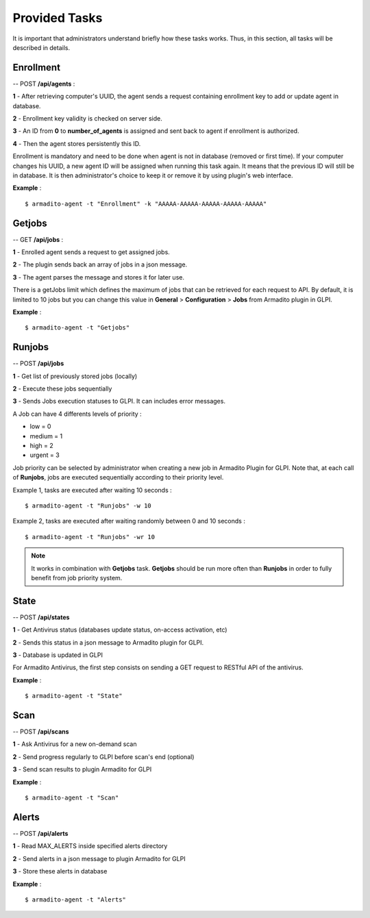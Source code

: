 Provided Tasks
--------------

It is important that administrators understand briefly how these tasks works.
Thus, in this section, all tasks will be described in details.

Enrollment
**********

-- POST **/api/agents** :

**1** - After retrieving computer's UUID, the agent sends a request containing enrollment key to add or update agent in database.

**2** - Enrollment key validity is checked on server side.

**3** - An ID from **0** to **number_of_agents** is assigned and sent back to agent if enrollment is authorized.

**4** - Then the agent stores persistently this ID.

Enrollment is mandatory and need to be done when agent is not in database (removed or first time). If your computer changes his UUID, a new agent ID will be assigned when running this task again. It means that the previous ID will still be in database. It is then administrator's choice to keep it or remove it by using plugin's web interface.

**Example** :
::

    $ armadito-agent -t "Enrollment" -k "AAAAA-AAAAA-AAAAA-AAAAA-AAAAA"

Getjobs
*******

-- GET **/api/jobs** :

**1** - Enrolled agent sends a request to get assigned jobs.

**2** - The plugin sends back an array of jobs in a json message.

**3** - The agent parses the message and stores it for later use.

There is a getJobs limit which defines the maximum of jobs that can be retrieved for each request to API.
By default, it is limited to 10 jobs but you can change this value in **General** > **Configuration** > **Jobs** from Armadito plugin in GLPI.

**Example** :
::

    $ armadito-agent -t "Getjobs"

Runjobs
*******

-- POST **/api/jobs**

**1** - Get list of previously stored jobs (locally)

**2** - Execute these jobs sequentially

**3** - Sends Jobs execution statuses to GLPI. It can includes error messages.

A Job can have 4 differents levels of priority :

* low    = 0
* medium = 1
* high   = 2
* urgent = 3


Job priority can be selected by administrator when creating a new job in Armadito Plugin for GLPI.
Note that, at each call of **Runjobs**, jobs are executed sequentially according to their priority level.

Example 1, tasks are executed after waiting 10 seconds :
::

    $ armadito-agent -t "Runjobs" -w 10


Example 2, tasks are executed after waiting randomly between 0 and 10 seconds :
::

    $ armadito-agent -t "Runjobs" -wr 10


.. note:: It works in combination with **Getjobs** task. **Getjobs** should be run more often than **Runjobs** in order to fully benefit from job priority system.


State
*****

-- POST **/api/states**

**1** - Get Antivirus status (databases update status, on-access activation, etc)

**2** - Sends this status in a json message to Armadito plugin for GLPI.

**3** - Database is updated in GLPI

For Armadito Antivirus, the first step consists on sending a GET request to RESTful API of the antivirus.

**Example** :
::

    $ armadito-agent -t "State"

Scan
****

-- POST **/api/scans**

**1** - Ask Antivirus for a new on-demand scan

**2** - Send progress regularly to GLPI before scan's end (optional)

**3** - Send scan results to plugin Armadito for GLPI

**Example** :
::

    $ armadito-agent -t "Scan"

Alerts
******

-- POST **/api/alerts**

**1** - Read MAX_ALERTS inside specified alerts directory

**2** - Send alerts in a json message to plugin Armadito for GLPI

**3** - Store these alerts in database

**Example** :
::

    $ armadito-agent -t "Alerts"

